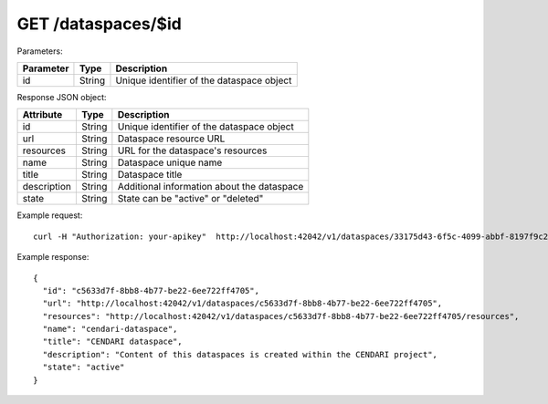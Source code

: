 GET /dataspaces/$id
===================

Parameters:

==========  ======= =========================================
Parameter   Type    Description
==========  ======= =========================================
id          String  Unique identifier of the dataspace object
==========  ======= =========================================

Response JSON object:

==============  ======= ==========================================
Attribute       Type    Description
==============  ======= ==========================================
id              String  Unique identifier of the dataspace object
url             String  Dataspace resource URL
resources       String  URL for the dataspace's resources
name            String  Dataspace unique name
title           String  Dataspace title
description     String  Additional information about the dataspace
state           String  State can be "active" or "deleted"
==============  ======= ==========================================

Example request::

    curl -H "Authorization: your-apikey"  http://localhost:42042/v1/dataspaces/33175d43-6f5c-4099-abbf-8197f9c2df4b

Example response::

    {
      "id": "c5633d7f-8bb8-4b77-be22-6ee722ff4705",
      "url": "http://localhost:42042/v1/dataspaces/c5633d7f-8bb8-4b77-be22-6ee722ff4705",
      "resources": "http://localhost:42042/v1/dataspaces/c5633d7f-8bb8-4b77-be22-6ee722ff4705/resources",
      "name": "cendari-dataspace",
      "title": "CENDARI dataspace",
      "description": "Content of this dataspaces is created within the CENDARI project",
      "state": "active"
    } 